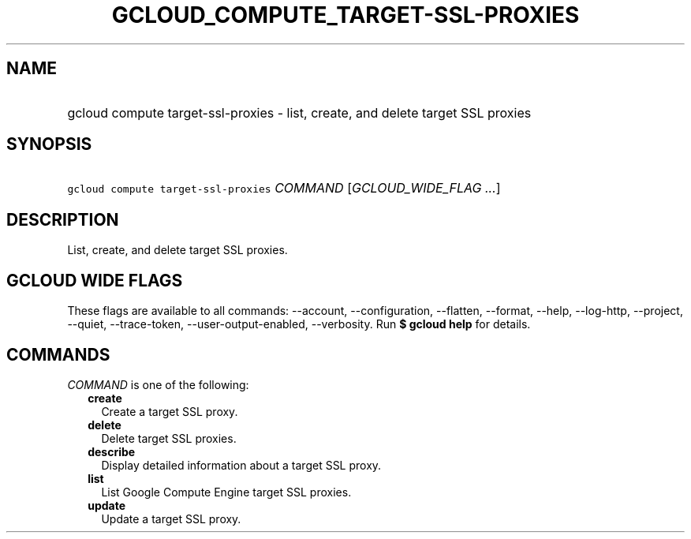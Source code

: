
.TH "GCLOUD_COMPUTE_TARGET\-SSL\-PROXIES" 1



.SH "NAME"
.HP
gcloud compute target\-ssl\-proxies \- list, create, and delete target SSL proxies



.SH "SYNOPSIS"
.HP
\f5gcloud compute target\-ssl\-proxies\fR \fICOMMAND\fR [\fIGCLOUD_WIDE_FLAG\ ...\fR]



.SH "DESCRIPTION"

List, create, and delete target SSL proxies.



.SH "GCLOUD WIDE FLAGS"

These flags are available to all commands: \-\-account, \-\-configuration,
\-\-flatten, \-\-format, \-\-help, \-\-log\-http, \-\-project, \-\-quiet,
\-\-trace\-token, \-\-user\-output\-enabled, \-\-verbosity. Run \fB$ gcloud
help\fR for details.



.SH "COMMANDS"

\f5\fICOMMAND\fR\fR is one of the following:

.RS 2m
.TP 2m
\fBcreate\fR
Create a target SSL proxy.

.TP 2m
\fBdelete\fR
Delete target SSL proxies.

.TP 2m
\fBdescribe\fR
Display detailed information about a target SSL proxy.

.TP 2m
\fBlist\fR
List Google Compute Engine target SSL proxies.

.TP 2m
\fBupdate\fR
Update a target SSL proxy.
.RE
.sp

